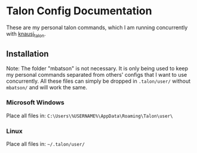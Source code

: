 * Talon Config Documentation
These are my personal talon commands, which I am running concurrently with [[https://github.com/knausj85/knausj_talon][knausj_talon]].
** Installation
Note: The folder "mbatson" is not necessary. It is only being used to keep my personal commands separated from others' configs that I want to use concurrently. All these files can simply be dropped in =.talon/user/= without =mbatson/= and will work the same.
*** Microsoft Windows
Place all files in:
=C:\Users\%USERNAME%\AppData\Roaming\Talon\user\=
*** Linux
Place all files in:
=~/.talon/user/=
